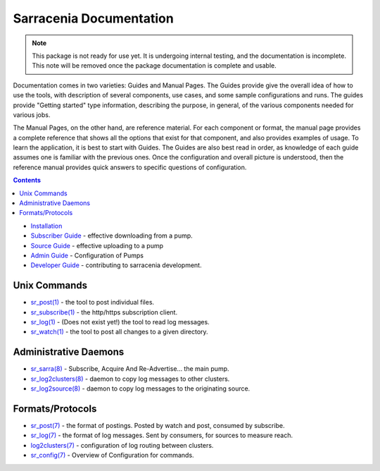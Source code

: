 ========================
Sarracenia Documentation
========================

.. note::
  This package is not ready for use yet.  It is undergoing internal testing, and the documentation is incomplete.
  This note will be removed once the package documentation is complete and usable.

Documentation comes in two varieties: Guides and Manual Pages.  The Guides provide give the overall idea 
of how to use the tools, with description of several components, use cases, and some sample configurations 
and runs.  The guides provide "Getting started" type information, describing the purpose, in general, of the various
components needed for various jobs.

The Manual Pages, on the other hand, are reference material.  For each component or format, the manual page
provides a complete reference that shows all the options that exist for that component, and also provides
examples of usage. To learn the application, it is best to start with Guides. The Guides are also
best read in order, as knowledge of each guide assumes one is familiar with the previous ones.
Once the configuration and overall picture is understood, then the reference manual provides quick answers
to specific questions of configuration.

.. contents::

* `Installation <Install.html>`_
* `Subscriber Guide <subscribe.html>`_ - effective downloading from a pump.
* `Source Guide <subscribe.html>`_ - effective uploading to a pump
* `Admin Guide <Admin.html>`_ - Configuration of Pumps
* `Developer Guide <Dev.html>`_ - contributing to sarracenia development.


Unix Commands
-------------

* `sr_post(1) <sr_post.1.html>`_ - the tool to post individual files.
* `sr_subscribe(1) <sr_subscribe.1.html>`_ - the http/https subscription client.
* `sr_log(1) <sr_log.1.html>`_ - (Does not exist yet!) the tool to read log messages.
* `sr_watch(1) <sr_watch.1.html>`_ - the tool to post all changes to a given directory.

Administrative Daemons
-----------------------

* `sr_sarra(8) <sr_sarra.8.html>`_ - Subscribe, Acquire And Re-Advertise...  the main pump.
* `sr_log2clusters(8) <sr_log2clusters.8.html>`_ - daemon to copy log messages to other clusters.
* `sr_log2source(8) <sr_log2source.8.html>`_ - daemon to copy log messages to the originating source.


Formats/Protocols
------------------

* `sr_post(7) <sr_post.7.html>`_ - the format of postings. Posted by watch and post, consumed by subscribe.
* `sr_log(7) <sr_log.7.html>`_ - the format of log messages. Sent by consumers, for sources to measure reach.
* `log2clusters(7) <log2clusters.7.html>`_ - configuration of log routing between clusters.
* `sr_config(7) <sr_subscribe.7.html>`_ - Overview of Configuration for commands.
